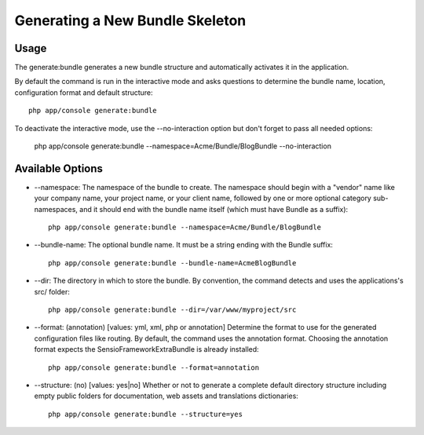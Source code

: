Generating a New Bundle Skeleton
=================================

Usage
------

The generate:bundle generates a new bundle structure and automatically activates it in the application.

By default the command is run in the interactive mode and asks questions to determine the bundle name,
location, configuration format and default structure::

    php app/console generate:bundle

To deactivate the interactive mode, use the --no-interaction option but don't forget to pass all needed options:

    php app/console generate:bundle --namespace=Acme/Bundle/BlogBundle --no-interaction

Available Options
------------------

* --namespace: The namespace of the bundle to create. The namespace should begin with a "vendor"
  name like your company name, your project name, or your client name, followed by one or more
  optional category sub-namespaces, and it should end with the bundle name itself
  (which must have Bundle as a suffix)::

    php app/console generate:bundle --namespace=Acme/Bundle/BlogBundle

* --bundle-name: The optional bundle name. It must be a string ending with the Bundle suffix::

    php app/console generate:bundle --bundle-name=AcmeBlogBundle

* --dir: The directory in which to store the bundle. By convention, the command detects and uses
  the applications's src/ folder::

    php app/console generate:bundle --dir=/var/www/myproject/src

* --format: (annotation) [values: yml, xml, php or annotation] Determine the format to use for
  the generated configuration files like routing. By default, the command uses the annotation format.
  Choosing the annotation format expects the SensioFrameworkExtraBundle is already installed::

    php app/console generate:bundle --format=annotation

* --structure: (no) [values: yes|no] Whether or not to generate a complete default directory
  structure including empty public folders for documentation, web assets and translations dictionaries::

    php app/console generate:bundle --structure=yes

